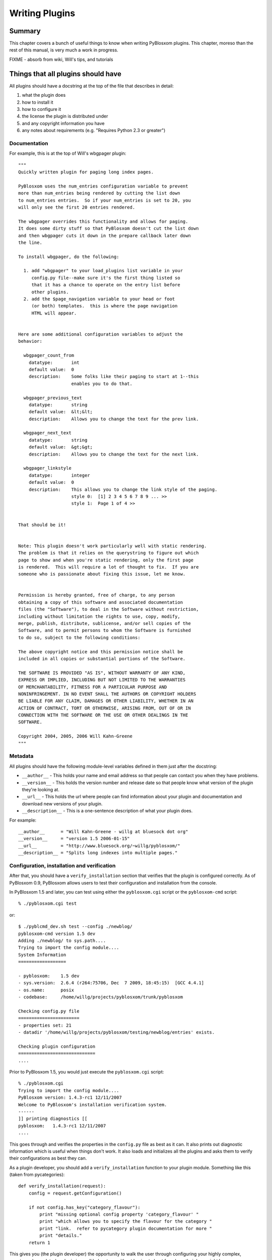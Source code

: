 ===============
Writing Plugins
===============

.. _writing-plugins:

Summary
=======

This chapter covers a bunch of useful things to know when writing
PyBlosxom plugins.  This chapter, moreso than the rest of this manual,
is very much a work in progress.

FIXME - absorb from wiki, Will's tips, and tutorials


Things that all plugins should have
===================================

All plugins should have a docstring at the top of the file that describes
in detail:

1. what the plugin does
2. how to install it
3. how to configure it
4. the license the plugin is distributed under
5. and any copyright information you have
6. any notes about requirements (e.g. "Requires Python 2.3 or greater")


Documentation
-------------

For example, this is at the top of Will's wbgpager plugin::

   """
   Quickly written plugin for paging long index pages.  

   PyBlosxom uses the num_entries configuration variable to prevent
   more than num_entries being rendered by cutting the list down
   to num_entries entries.  So if your num_entries is set to 20, you
   will only see the first 20 entries rendered.

   The wbgpager overrides this functionality and allows for paging.
   It does some dirty stuff so that PyBlosxom doesn't cut the list down
   and then wbgpager cuts it down in the prepare callback later down
   the line.

   To install wbgpager, do the following:

     1. add "wbgpager" to your load_plugins list variable in your
        config.py file--make sure it's the first thing listed so
        that it has a chance to operate on the entry list before
        other plugins.
     2. add the $page_navigation variable to your head or foot
        (or both) templates.  this is where the page navigation
        HTML will appear.


   Here are some additional configuration variables to adjust the 
   behavior:

     wbgpager_count_from
       datatype:       int
       default value:  0
       description:    Some folks like their paging to start at 1--this
                       enables you to do that.

     wbgpager_previous_text
       datatype:       string
       default value:  &lt;&lt;
       description:    Allows you to change the text for the prev link.

     wbgpager_next_text
       datatype:       string
       default value:  &gt;&gt;
       description:    Allows you to change the text for the next link.

     wbgpager_linkstyle
       datatype:       integer
       default value:  0
       description:    This allows you to change the link style of the paging.
                       style 0:  [1] 2 3 4 5 6 7 8 9 ... >>
                       style 1:  Page 1 of 4 >>


   That should be it!


   Note: This plugin doesn't work particularly well with static rendering.
   The problem is that it relies on the querystring to figure out which
   page to show and when you're static rendering, only the first page
   is rendered.  This will require a lot of thought to fix.  If you are
   someone who is passionate about fixing this issue, let me know.


   Permission is hereby granted, free of charge, to any person
   obtaining a copy of this software and associated documentation
   files (the "Software"), to deal in the Software without restriction,
   including without limitation the rights to use, copy, modify,
   merge, publish, distribute, sublicense, and/or sell copies of the
   Software, and to permit persons to whom the Software is furnished
   to do so, subject to the following conditions:

   The above copyright notice and this permission notice shall be
   included in all copies or substantial portions of the Software.

   THE SOFTWARE IS PROVIDED "AS IS", WITHOUT WARRANTY OF ANY KIND,
   EXPRESS OR IMPLIED, INCLUDING BUT NOT LIMITED TO THE WARRANTIES
   OF MERCHANTABILITY, FITNESS FOR A PARTICULAR PURPOSE AND
   NONINFRINGEMENT. IN NO EVENT SHALL THE AUTHORS OR COPYRIGHT HOLDERS
   BE LIABLE FOR ANY CLAIM, DAMAGES OR OTHER LIABILITY, WHETHER IN AN
   ACTION OF CONTRACT, TORT OR OTHERWISE, ARISING FROM, OUT OF OR IN
   CONNECTION WITH THE SOFTWARE OR THE USE OR OTHER DEALINGS IN THE
   SOFTWARE.

   Copyright 2004, 2005, 2006 Will Kahn-Greene
   """

Metadata
--------

All plugins should have the following module-level variables 
defined in them just after the docstring:

* ``__author__`` - This holds your name and email address
  so that people can contact you when they have problems.

* ``__version__`` - This holds the version number and release
  date so that people know what version of the plugin they're looking 
  at.

* ``__url__`` - This holds the url where people can find information
  about your plugin and documentation and download new versions of your
  plugin.

* ``__description__`` - This is a one-sentence description of what your 
  plugin does.


For example::

   __author__      = "Will Kahn-Greene - willg at bluesock dot org"
   __version__     = "version 1.5 2006-01-15"
   __url__         = "http://www.bluesock.org/~willg/pyblosxom/"
   __description__ = "Splits long indexes into multiple pages."


Configuration, installation and verification
--------------------------------------------

After that, you should have a ``verify_installation`` section that
verifies that the plugin is configured correctly.  As of PyBlosxom 0.9, 
PyBlosxom allows users to test their configuration and installation from
the console.

In PyBlosxom 1.5 and later, you can test using either the ``pyblosxom.cgi``
script or the ``pyblosxom-cmd`` script::

    % ./pyblosxom.cgi test

or::

    $ ./pyblcmd_dev.sh test --config ./newblog/
    pyblosxom-cmd version 1.5 dev
    Adding ./newblog/ to sys.path....
    Trying to import the config module....
    System Information
    ==================
    
    - pyblosxom:    1.5 dev
    - sys.version:  2.6.4 (r264:75706, Dec  7 2009, 18:45:15)  [GCC 4.4.1]
    - os.name:      posix
    - codebase:     /home/willg/projects/pyblosxom/trunk/pyblosxom

    Checking config.py file
    =======================
    - properties set: 21
    - datadir '/home/willg/projects/pyblosxom/testing/newblog/entries' exists.

    Checking plugin configuration
    =============================
    ....


Prior to PyBlosxom 1.5, you would just execute the ``pyblosxom.cgi``
script::

    % ./pyblosxom.cgi
    Trying to import the config module....
    PyBlosxom version: 1.4.3-rc1 12/11/2007
    Welcome to PyBlosxom's installation verification system.
    ------
    ]] printing diagnostics [[
    pyblosxom:   1.4.3-rc1 12/11/2007
    ....


This goes through and verifies the properties in the ``config.py``
file as best as it can.  It also prints out diagnostic information
which is useful when things don't work.  It also loads and initializes
all the plugins and asks them to verify their configurations as best
they can.

As a plugin developer, you should add a ``verify_installation``
function to your plugin module.  Something like this (taken from
pycategories)::

    def verify_installation(request):
        config = request.getConfiguration()

        if not config.has_key("category_flavour"):
            print "missing optional config property 'category_flavour' "
            print "which allows you to specify the flavour for the category "
            print "link.  refer to pycategory plugin documentation for more "
            print "details."
        return 1


This gives you (the plugin developer) the opportunity to walk the user
through configuring your highly complex, quantum-charged, turbo plugin
in small baby steps without having to hunt for where their logs might
be.

So check the things you need to check, print out error messages
(informative ones) using ``print``, and then return a 1 if the plugin
is configured correctly or a 0 if it's not configured correctly.

.. Note::

    This is not a substitute for the user to read the installation
    instructions.  It should be a really easy way to catch a lot of
    potential problems without involving the web server's error logs and
    debugging information being sent to a web-browser and things of that
    nature.

Here's an example of ``verify_installation`` from Will's wbgpager
plugin::

    def verify_installation(request):
        config = request.getConfiguration()
        if config.get("num_entries", 0) == 0:
            print "missing config property 'num_entries'.  wbgpager won't do "
            print "anything without num_entries set.  either set num_entries "
            print "to a positive integer, or disable the wbgpager plugin."
            print "see the documentation at the top of the wbgpager plugin "
            print "code file for more details."
            return 0

        return 1



How to log messages to a log file
=================================

First you need to get the logger instance.  After that, you can call
debug, info, warning, error and critical on the logger instance.  For
example::

    from pyblosxom import tools

    def cb_prepare(args):
        ...
        logger = tools.getLogger()
        logger.info("blah blah blah...")

        try:
            ...
        except Exception, e:
            logger.error(e)



How to store plugin state between callbacks
===========================================

The easiest way to store state between callbacks is to store the data
in the data dict of the Request object.  For example::

    STATE_KEY = "myplugin_state"

    def cb_date_head(args):
        request = args["request"]
        data = request.getData()

        if data.has_key(STATE_KEY) and data[STATE_KEY]["blah"] == "blahblah":
            ...


    def cb_filelist(args):
        request = args["request"]
        data = request.getData()

        data[STATE_KEY] = {}
        data[STATE_KEY]["blah"] = "blahblah"


How to implement a callback
===========================

If you want to implement a callback, you add a function corresponding
to the callback name to your plugin module.  For example, if you
wanted to modify the Request object just before rendering, you'd
implement cb_prepare like this::

    def cb_prepare(args):
        pass


Obviously, since we have ``pass`` we're not actually doing anything
here, but when the user sends a request and PyBlosxom handles it, this
function in your plugin will get called when PyBlosxom runs the
prepare callback.

Each callback passes in arguments through a single dictionary.  Each
callback passes in different arguments and expects different return
values.  Check the architecture chapter for a list of all the
callbacks that are available, their arguments, and return values.



Writing an entryparser
======================

Entry parsing functions take in a filename and the Request object.
They then open the file and parse it out.  They can call ``cb_preformat``
and ``cb_postformat`` as they see fit.  They should return a dict
containing at least ``"title"`` and ``"body"`` keys.  The "title" should be a
single string.  The ``"body"`` should be a single string and should be
formatted in HTML.

Here's an example code that reads ``.plain`` files which have the title as
the first line, metadata lines that start with # and then after all
the metadata the body of the entry::

    import os

    def cb_entryparser(entryparsingdict):
        """
        Register self as plain file handler
        """
        entryparsingdict["plain"] = parse
        return entryparsingdict

    def parse(filename, request):
        """
        We just read everything off the file here, using the filename as
        title
        """
        entrydata = {}

        f = open(filename, "r")
        lines = f.readlines()
        f.close()

        entrydata["title"] = filename
        entrydata["body"] = "<pre>" + "".join(lines) + "</pre>"

        return entrydata


You can also specify the template to use by setting the
``"template_name"`` variable in the returned dict.  If the template
specified doesn't exist, PyBlosxom will use the ``story`` template for
the specified flavour.

For example, if you were creating a tumbelog and the file parsed was a
image entry and you want image entries to be displayed on your blog
with an image and then a caption below it and that's it, then you
would create a template for that and set ``"template_name"`` to the
name of the template::

    def cb_entryparser(entryparsingdict):
        """
        Register self as plain file handler
        """
        entryparsingdict['image'] = parse_image
        return entryparsingdict

    def parse_image(filename, request):
        """
        An image entry consists of an image file name followed by the
        caption.  Like this::

            cimg_8229.jpg
            This is a picture of me standing on my head.

        Note that there's no title, no metadata, ...
        """
        entrydata = {}

        f = open(filename, "r")
        lines = f.readlines()
        f.close()

        # we do this for RSS purposes
        entrydata['title'] = "image %s" % lines[0]
        entrydata['body'] = "\n".join([
            "<img src=\"/images/%s\">",
            "<p>%s</p>" % "".join(lines[1:])
            ])

        entrydata["template_name"] = "image_post"

        return entrydata


Writing a preformatter plugin
=============================

FIXME - need more about preformatters here

A typical preformatter plugin looks like this::

    def cb_preformat(args):
        if args['parser'] == 'linebreaks':
            return parse(''.join(args['story']))

    def parse(text):
        # A preformatter to convert linebreak to its HTML counterpart
        text = re.sub('\\n\\n+','</p><p>',text)
        text = re.sub('\\n','<br />',text)
        return '<p>%s</p>' % text


Writing a plugin that adds a commandline command
================================================

*New in PyBlosxom 1.5*

The ``pyblosxom-cmd`` command allows for plugin-defined commands.
This allows your plugin to do maintenance tasks (updating an index,
statistics, generating content, ...) and allows the user to schedule
command execution through cron or some similar system.

To write a new command, you must:

1. implement the ``commandline`` callback which adds the command,
   handler, and command summary
2. implement the command function

For example, this adds a command to print command line arguments::

    def printargs(command, argv):
        print argv
        return 0

    def cb_commandline(args):
        args["printargs"] = (printargs, "prints arguments")
        return args


.. Note::

   The plugin must be in a directory specified by ``load_plugins`` in
   the user's ``config.py`` file.

Executing the command looks like this::

    % pyblosxom-cmd printargs --config /path/to/config.py/dir a b c
    pyblosxom-cmd version 1.5
    a b c
